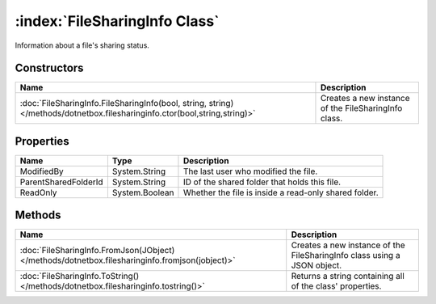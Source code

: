 :index:`FileSharingInfo Class`
==============================

Information about a file's sharing status.

Constructors
------------

========================================================================================================================== ====================================================
Name                                                                                                                       Description                                          
========================================================================================================================== ====================================================
:doc:`FileSharingInfo.FileSharingInfo(bool, string, string) </methods/dotnetbox.filesharinginfo.ctor(bool,string,string)>` Creates a new instance of the FileSharingInfo class. 
========================================================================================================================== ====================================================

Properties
----------

==================== ============== =====================================================
Name                 Type           Description                                           
==================== ============== =====================================================
ModifiedBy           System.String  The last user who modified the file.                  
ParentSharedFolderId System.String  ID of the shared folder that holds this file.         
ReadOnly             System.Boolean Whether the file is inside a read-only shared folder. 
==================== ============== =====================================================

Methods
-------

=============================================================================================== ========================================================================
Name                                                                                            Description                                                              
=============================================================================================== ========================================================================
:doc:`FileSharingInfo.FromJson(JObject) </methods/dotnetbox.filesharinginfo.fromjson(jobject)>` Creates a new instance of the FileSharingInfo class using a JSON object. 
:doc:`FileSharingInfo.ToString() </methods/dotnetbox.filesharinginfo.tostring()>`               Returns a string containing all of the class' properties.                
=============================================================================================== ========================================================================


